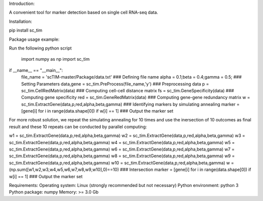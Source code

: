 Introduction:

A convenient tool for marker detection based on single cell RNA-seq data.

Installation:

pip install sc_tim

Package usage example:

Run the following python script

	import numpy as np
	import sc_tim

if __name__ == "__main__":
	file_name = 'scTIM-master/Package/data.txt'                               ### Defining file name
	alpha = 0.1;beta = 0.4;gamma = 0.5;                                       ### Setting Parameters
	data,gene = sc_tim.PreProcess(file_name,'y')                              ### Preprocessing data
	p = sc_tim.CellRedMatrix(data)                                            ### Computing cell-cell distance matrix
	fs = sc_tim.GeneSpecificity(data)                                         ### Computing gene specificity
	red = sc_tim.GeneRedMatrix(data)                                          ### Computing gene-gene redundancy matrix
	w = sc_tim.ExtractGene(data,p,red,alpha,beta,gamma)                       ### Identifying markers by simulating annealing
	marker = [gene[i] for i in range(data.shape[0]) if w[i] == 1]             ### Output the marker set

For more robust solution, we repeat the simulating annealing for 10 times and use the inersection of 10 outcomes as final result and these 10 repeats can be conducted by parallel computing:

w1 = sc_tim.ExtractGene(data,p,red,alpha,beta,gamma)
w2 = sc_tim.ExtractGene(data,p,red,alpha,beta,gamma)
w3 = sc_tim.ExtractGene(data,p,red,alpha,beta,gamma)
w4 = sc_tim.ExtractGene(data,p,red,alpha,beta,gamma)
w5 = sc_tim.ExtractGene(data,p,red,alpha,beta,gamma)
w6 = sc_tim.ExtractGene(data,p,red,alpha,beta,gamma)
w7 = sc_tim.ExtractGene(data,p,red,alpha,beta,gamma)
w8 = sc_tim.ExtractGene(data,p,red,alpha,beta,gamma)
w9 = sc_tim.ExtractGene(data,p,red,alpha,beta,gamma)
w10 = sc_tim.ExtractGene(data,p,red,alpha,beta,gamma) 
w = (np.sum([w1,w2,w3,w4,w5,w6,w7,w8,w9,w10],0)==10)                       ### Intersection
marker = [gene[i] for i in range(data.shape[0]) if w[i] == 1]              ### Output the marker set

Requirements:
Operating system: Linux (strongly recommended but not necessary) 
Python environment: python 3 
Python package: numpy 
Memory: >= 3.0 Gb
